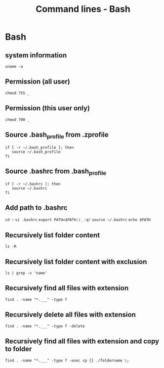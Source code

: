#+TITLE: Command lines - Bash

* Bash

** system information

~uname -a~

** Permission (all user)

~chmod 755 _~

** Permission (this user only)

~chmod 700 _~

** Source .bash_profile from .zprofile

#+BEGIN_SRC shell
if [ -r ~/.bash_profile ]; then
   source ~/.bash_profile
fi
#+END_SRC

** Source .bashrc from .bash_profile

#+BEGIN_SRC shell
if [ -r ~/.bashrc ]; then
   source ~/.bashrc
fi
#+END_SRC

** Add path to .bashrc

~cd ~~
~vi .bashrc~
~export PATH=$PATH:/_~
~:q!~
~source ~/.bashrc~
~echo $PATH~

** Recursively list folder content
~ls -R~

** Recursively list folder content with exclusion
~ls | grep -v 'name'~

** Recursively find all files with extension
~find . -name "*.___" -type f~

** Recursively delete all files with extension
~find . -name "*.___" -type f -delete~

** Recursively find all files with extension and copy to folder

~find . -name "*.___" -type f -exec cp {} ./foldername \;~
